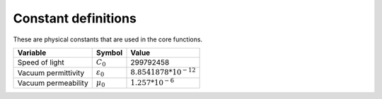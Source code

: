 Constant definitions
#####################################

These are physical constants that are used in the core functions.

====================  ======================  =============================
Variable              Symbol                  Value
====================  ======================  =============================
Speed of light        :math:`C_0`             299792458
Vacuum permittivity   :math:`\varepsilon_0`   :math:`8.8541878 * 10^{-12}`
Vacuum permeability   :math:`\mu_0`           :math:`1.257 * 10^{-6}`
====================  ======================  =============================